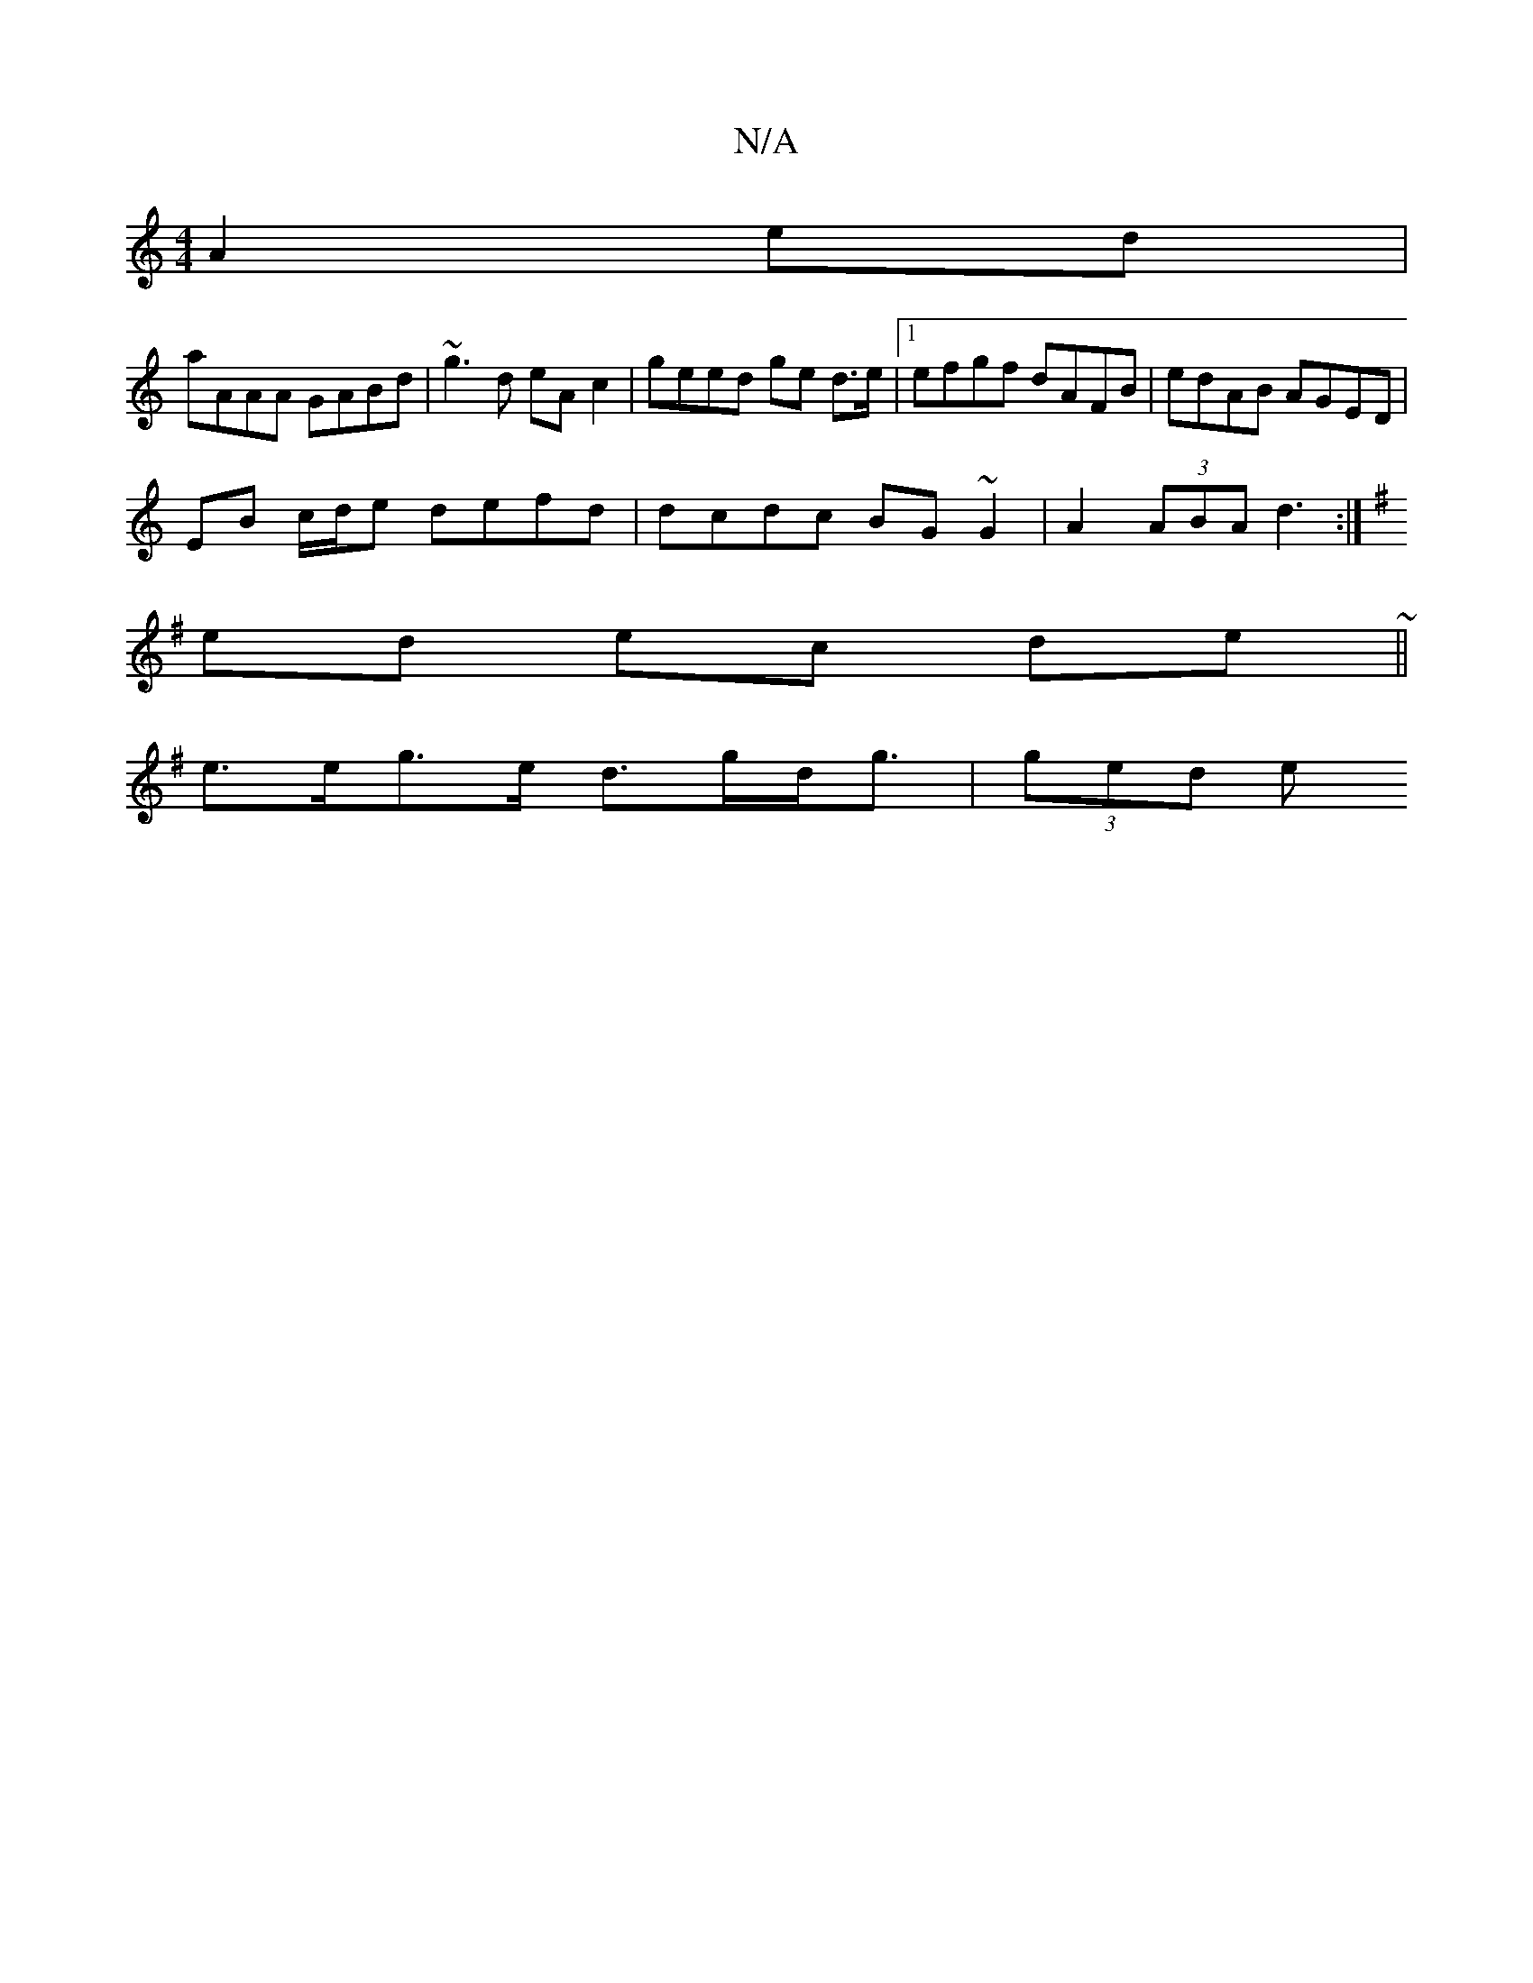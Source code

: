 X:1
T:N/A
M:4/4
R:N/A
K:Cmajor
A2ed|
aAAA GABd|~g3d eA c2|geed ge d>e|1 efgf dAFB|edAB AGED|
EB c/d/e defd|dcdc BG~G2 | A2 (3ABA d3:|
K:G3/E/ D/A/B | "C"AF6E D BAAB|"Em"G,AGA BAGB|.d2de (3baa a>g|
ed ec de ~||
e>eg>e d>gd<g|(3ged e